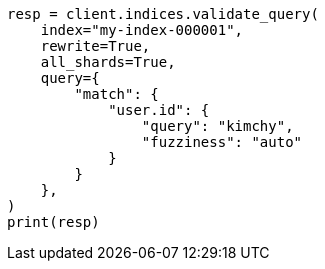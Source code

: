 // This file is autogenerated, DO NOT EDIT
// search/validate.asciidoc:272

[source, python]
----
resp = client.indices.validate_query(
    index="my-index-000001",
    rewrite=True,
    all_shards=True,
    query={
        "match": {
            "user.id": {
                "query": "kimchy",
                "fuzziness": "auto"
            }
        }
    },
)
print(resp)
----
